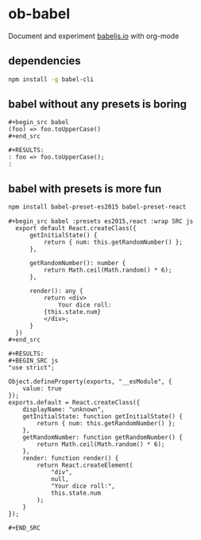 * ob-babel
  Document and experiment [[https://babeljs.io][babeljs.io]] with org-mode
  
** dependencies
    #+begin_src sh
      npm install -g babel-cli 
    #+end_src
   
** babel without any presets is boring
   
   : #+begin_src babel
   : (foo) => foo.toUpperCase()
   : #+end_src

   : #+RESULTS:
   : : foo => foo.toUpperCase();
   : : 

** babel with presets is more fun
   #+begin_src sh
     npm install babel-preset-es2015 babel-preset-react
   #+end_src
   
   : #+begin_src babel :presets es2015,react :wrap SRC js
   :   export default React.createClass({
   :       getInitialState() {
   :           return { num: this.getRandomNumber() };
   :       },
   : 
   :       getRandomNumber(): number {
   :           return Math.ceil(Math.random() * 6);
   :       },
   : 
   :       render(): any {
   :           return <div>
   :               Your dice roll:
   :           {this.state.num}
   :           </div>;
   :       }
   :   })
   : #+end_src 

   : #+RESULTS:
   : #+BEGIN_SRC js
   : "use strict";
   : 
   : Object.defineProperty(exports, "__esModule", {
   :     value: true
   : });
   : exports.default = React.createClass({
   :     displayName: "unknown",
   :     getInitialState: function getInitialState() {
   :         return { num: this.getRandomNumber() };
   :     },
   :     getRandomNumber: function getRandomNumber() {
   :         return Math.ceil(Math.random() * 6);
   :     },
   :     render: function render() {
   :         return React.createElement(
   :             "div",
   :             null,
   :             "Your dice roll:",
   :             this.state.num
   :         );
   :     }
   : });
   : 
   : #+END_SRC
